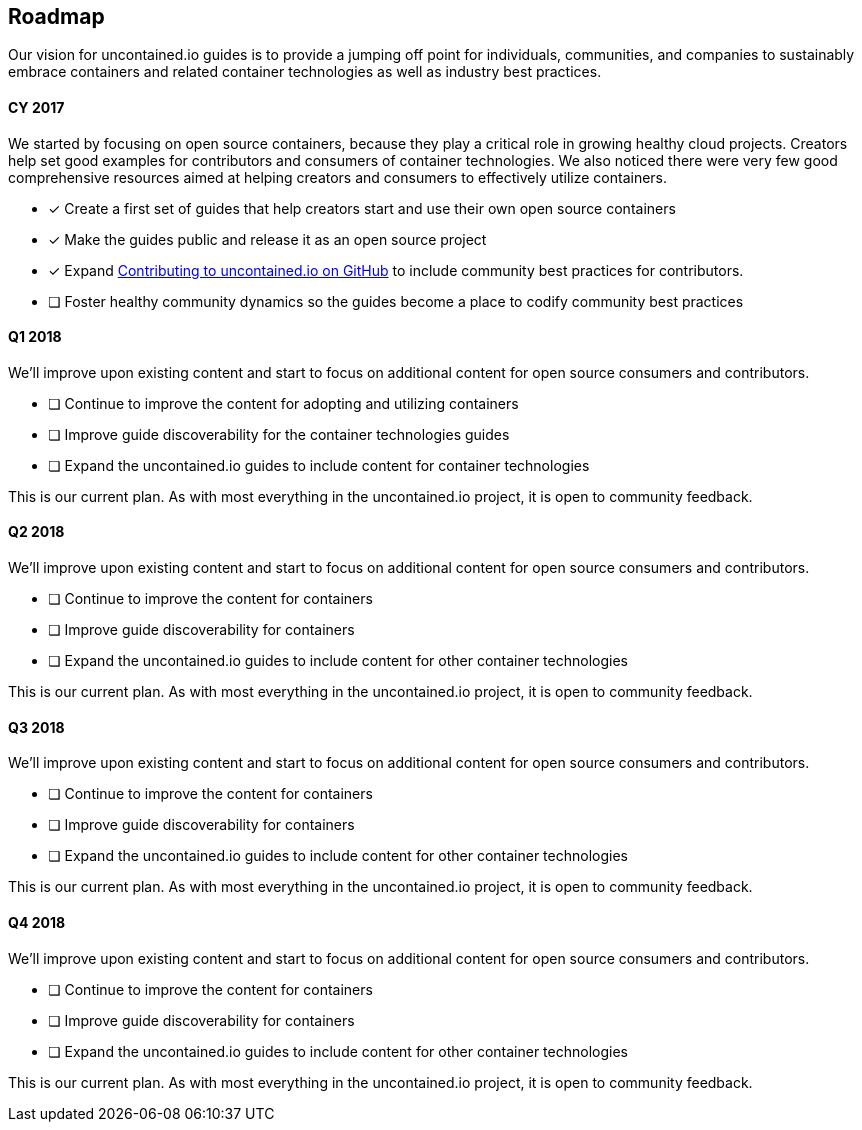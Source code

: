 [[roadmap]]
Roadmap
-------

Our vision for uncontained.io guides is to provide a jumping off point
for individuals, communities, and companies to sustainably embrace
containers and related container technologies as well as industry best
practices.

[[cy-2017]]
CY 2017
^^^^^^^

We started by focusing on open source containers, because they play a
critical role in growing healthy cloud projects. Creators help set good
examples for contributors and consumers of container technologies. We
also noticed there were very few good comprehensive resources aimed at
helping creators and consumers to effectively utilize containers.

* [x] Create a first set of guides that help creators start and use
their own open source containers
* [x] Make the guides public and release it as an open source project
* [x] Expand
https://github.com/redhat-cop/CONTRIBUTING.adoc[Contributing to
uncontained.io on GitHub] to include community best practices for
contributors.
* [ ] Foster healthy community dynamics so the guides become a place to
codify community best practices

[[q1-2018]]
Q1 2018
^^^^^^^

We’ll improve upon existing content and start to focus on additional
content for open source consumers and contributors.

* [ ] Continue to improve the content for adopting and utilizing
containers
* [ ] Improve guide discoverability for the container technologies
guides
* [ ] Expand the uncontained.io guides to include content for container
technologies

This is our current plan. As with most everything in the uncontained.io
project, it is open to community feedback.

[[q2-2018]]
Q2 2018
^^^^^^^

We’ll improve upon existing content and start to focus on additional
content for open source consumers and contributors.

* [ ] Continue to improve the content for containers
* [ ] Improve guide discoverability for containers
* [ ] Expand the uncontained.io guides to include content for other
container technologies

This is our current plan. As with most everything in the uncontained.io
project, it is open to community feedback.

[[q3-2018]]
Q3 2018
^^^^^^^

We’ll improve upon existing content and start to focus on additional
content for open source consumers and contributors.

* [ ] Continue to improve the content for containers
* [ ] Improve guide discoverability for containers
* [ ] Expand the uncontained.io guides to include content for other
container technologies

This is our current plan. As with most everything in the uncontained.io
project, it is open to community feedback.

[[q4-2018]]
Q4 2018
^^^^^^^

We’ll improve upon existing content and start to focus on additional
content for open source consumers and contributors.

* [ ] Continue to improve the content for containers
* [ ] Improve guide discoverability for containers
* [ ] Expand the uncontained.io guides to include content for other
container technologies

This is our current plan. As with most everything in the uncontained.io
project, it is open to community feedback.
